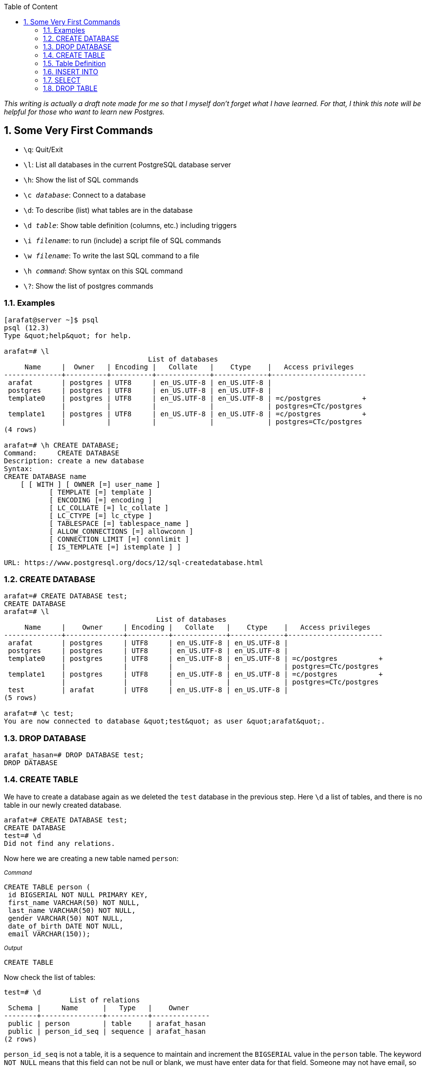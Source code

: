 :Author:    Arafat Hasan
:Email:     <opendoor.arafat[at]gmail[dot]com>
:Date:      11 August, 2020
:Revision:  v1.0
:sectnums:
:imagesdir: ./
:toc: macro
:toc-title: Table of Content 
:toclevels: 3
:doctype: article
:source-highlighter: rouge
:rouge-style: base16.solarized.light
:rogue-css: style
:icons: font



ifdef::env-github[]
++++
<p align="center">
<img align="center" width="250" height="250" alt="PostgreSQL Logo" src="postgres-logo.png">
<p>
<h1 align="center"> PostgreSQL: The Surface Sea </h1>
<br>
++++
endif::[]

ifndef::env-github[]
endif::[]

toc::[] 

_This writing is actually a draft note made for me so that I myself don’t forget what I have learned. For that, I think this note will be helpful for those who want to learn new Postgres._


== Some Very First Commands


- `\q`: Quit/Exit
- `\l`:  List all databases in the current PostgreSQL database server
- `\h`: Show the list of SQL commands
- `\c __database__`:  Connect to a database
- `\d`: To describe (list) what tables are in the database
- `\d __table__`: Show table definition (columns, etc.) including triggers
- `\i __filename__`: to run (include) a script file of SQL commands
- `\w __filename__`: To write the last SQL command to a file
- `\h _command_`: Show syntax on this SQL command
- `\?`: Show the list of postgres commands



=== Examples

```
[arafat@server ~]$ psql
psql (12.3)
Type &quot;help&quot; for help.

arafat=# \l
                                   List of databases
     Name     |  Owner   | Encoding |   Collate   |    Ctype    |   Access privileges   
--------------+----------+----------+-------------+-------------+-----------------------
 arafat       | postgres | UTF8     | en_US.UTF-8 | en_US.UTF-8 | 
 postgres     | postgres | UTF8     | en_US.UTF-8 | en_US.UTF-8 | 
 template0    | postgres | UTF8     | en_US.UTF-8 | en_US.UTF-8 | =c/postgres          +
              |          |          |             |             | postgres=CTc/postgres
 template1    | postgres | UTF8     | en_US.UTF-8 | en_US.UTF-8 | =c/postgres          +
              |          |          |             |             | postgres=CTc/postgres
(4 rows)

arafat=# \h CREATE DATABASE;
Command:     CREATE DATABASE
Description: create a new database
Syntax:
CREATE DATABASE name
    [ [ WITH ] [ OWNER [=] user_name ]
           [ TEMPLATE [=] template ]
           [ ENCODING [=] encoding ]
           [ LC_COLLATE [=] lc_collate ]
           [ LC_CTYPE [=] lc_ctype ]
           [ TABLESPACE [=] tablespace_name ]
           [ ALLOW_CONNECTIONS [=] allowconn ]
           [ CONNECTION LIMIT [=] connlimit ]
           [ IS_TEMPLATE [=] istemplate ] ]

URL: https://www.postgresql.org/docs/12/sql-createdatabase.html

```



=== CREATE DATABASE
```
arafat=# CREATE DATABASE test;
CREATE DATABASE
arafat=# \l
                                     List of databases
     Name     |    Owner     | Encoding |   Collate   |    Ctype    |   Access privileges   
--------------+--------------+----------+-------------+-------------+-----------------------
 arafat       | postgres     | UTF8     | en_US.UTF-8 | en_US.UTF-8 | 
 postgres     | postgres     | UTF8     | en_US.UTF-8 | en_US.UTF-8 | 
 template0    | postgres     | UTF8     | en_US.UTF-8 | en_US.UTF-8 | =c/postgres          +
              |              |          |             |             | postgres=CTc/postgres
 template1    | postgres     | UTF8     | en_US.UTF-8 | en_US.UTF-8 | =c/postgres          +
              |              |          |             |             | postgres=CTc/postgres
 test         | arafat       | UTF8     | en_US.UTF-8 | en_US.UTF-8 | 
(5 rows)

arafat=# \c test;
You are now connected to database &quot;test&quot; as user &quot;arafat&quot;.
```


=== DROP DATABASE
```
arafat_hasan=# DROP DATABASE test;
DROP DATABASE
```


=== CREATE TABLE

We have to create a database again as we deleted the `test` database in the previous step. Here `\d` a list of tables, and there is no table in our newly created database.
```
arafat=# CREATE DATABASE test;
CREATE DATABASE
test=# \d
Did not find any relations.
```

Now here we are creating a new table named `person`:

~_Command_~
```sql
CREATE TABLE person (
 id BIGSERIAL NOT NULL PRIMARY KEY,
 first_name VARCHAR(50) NOT NULL,
 last_name VARCHAR(50) NOT NULL,
 gender VARCHAR(50) NOT NULL,
 date_of_birth DATE NOT NULL,
 email VARCHAR(150));
```

~_Output_~
```
CREATE TABLE
```

Now check the list of tables:
```
test=# \d
                List of relations
 Schema |     Name      |   Type   |    Owner     
--------+---------------+----------+--------------
 public | person        | table    | arafat_hasan
 public | person_id_seq | sequence | arafat_hasan
(2 rows)
```

`person_id_seq` is not a table, it is a sequence to maintain and increment the `BIGSERIAL` value in the `person` table. The keyword `NOT NULL` means that this field can not be null or blank, we must have enter data for that field. Someone may not have email, so have kept the field as optional.



=== Table Definition
```
test=#  \d person;
                                       Table "public.person"
    Column     |          Type          | Collation | Nullable |              Default               
---------------+------------------------+-----------+----------+------------------------------------
 id            | bigint                 |           | not null | nextval('person_id_seq'::regclass)
 first_name    | character varying(50)  |           | not null | 
 last_name     | character varying(50)  |           | not null | 
 gender        | character varying(50)  |           | not null | 
 date_of_birth | date                   |           | not null | 
 email         | character varying(150) |           |          | 
Indexes:
    "person_pkey" PRIMARY KEY, btree (id)

```


=== INSERT INTO
Notice that, as email is not `NOT NULL` so it is optional to insert into the table.

~_Command_~
```sql
INSERT INTO person (first_name, last_name, gender, date_of_birth)
 VALUES('Anne', 'Smith', 'female', DATE '1988-01-09');
```

~_Output_~
```
INSERT 0 1
```

~_Command_~
```sql
INSERT INTO person (first_name, last_name, gender, date_of_birth, email)
 VALUES('Jack', 'Doe', 'male', DATE '1985-11-03', 'jack@example.com');
```

~_Output_~
```
INSERT 0 1
```


=== SELECT
Fetch all data from table:

~_Command_~
```sql
SELECT * FROM person;
```

~_Output_~
```
 id | first_name | last_name | gender | date_of_birth |      email       
----+------------+-----------+--------+---------------+------------------
  1 | Anne       | Smith     | female | 1988-01-09    | 
  2 | Jack       | Doe       | male   | 1985-11-03    | jack@example.com
(2 rows)
```


=== DROP TABLE
Now we want to delete our table `person`.
```
test=# DROP TABLE person;
DROP TABLE
```

